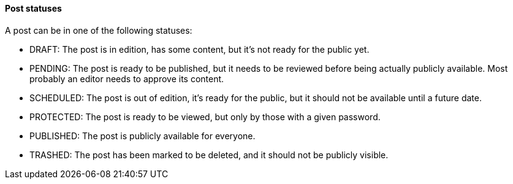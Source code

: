 [[resources-role-statuses]]
==== Post statuses

A post can be in one of the following statuses:

 - DRAFT: The post is in edition, has some content, but it's not ready for the public yet.
 - PENDING: The post is ready to be published, but it needs to be reviewed before being actually
publicly available. Most probably an editor needs to approve its content.
 - SCHEDULED: The post is out of edition, it's ready for the public, but it should not be available
until a future date.
 - PROTECTED: The post is ready to be viewed, but only by those with a given password.
 - PUBLISHED: The post is publicly available for everyone.
 - TRASHED: The post has been marked to be deleted, and it should not be publicly visible.

